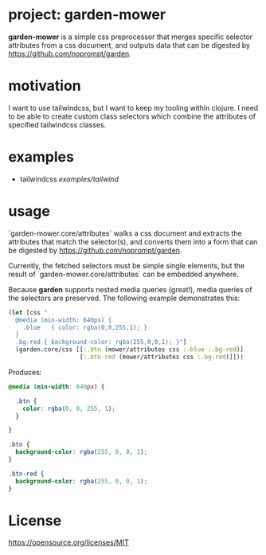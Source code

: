 * project: garden-mower

*garden-mower* is a simple css preprocessor that merges specific selector attributes from a css document, and outputs data that can be digested by [[https://github.com/noprompt/garden]].

* motivation

I want to use tailwindcss, but I want to keep my tooling within clojure. I need to be able to
create custom class selectors which combine the attributes of specified tailwindcss classes.

* examples

- tailwindcss [[examples/tailwind]]

* usage

`garden-mower.core/attributes` walks a css document and extracts the attributes that match the selector(s), and converts them into a form that can be digested by [[https://github.com/noprompt/garden]].

Currently, the fetched selectors must be simple single elements, but the result of `garden-mower.core/attributes` can be embedded anywhere.

Because *garden* supports nested media queries (great!), media queries of the selectors are preserved. The following example demonstrates this:

#+BEGIN_SRC clojure
  (let [css "
    @media (min-width: 640px) {
      .blue   { color: rgba(0,0,255,1); }
    }
    .bg-red { background-color: rgba(255,0,0,1); }"]
    (garden.core/css [[:.btn (mower/attributes css :.blue :.bg-red)]
                      [:.btn-red (mower/attributes css :.bg-red)]]))
#+END_SRC

Produces:

#+BEGIN_SRC css
@media (min-width: 640px) {

  .btn {
    color: rgba(0, 0, 255, 1);
  }

}

.btn {
  background-color: rgba(255, 0, 0, 1);
}

.btn-red {
  background-color: rgba(255, 0, 0, 1);
}
#+END_SRC

* License

https://opensource.org/licenses/MIT

